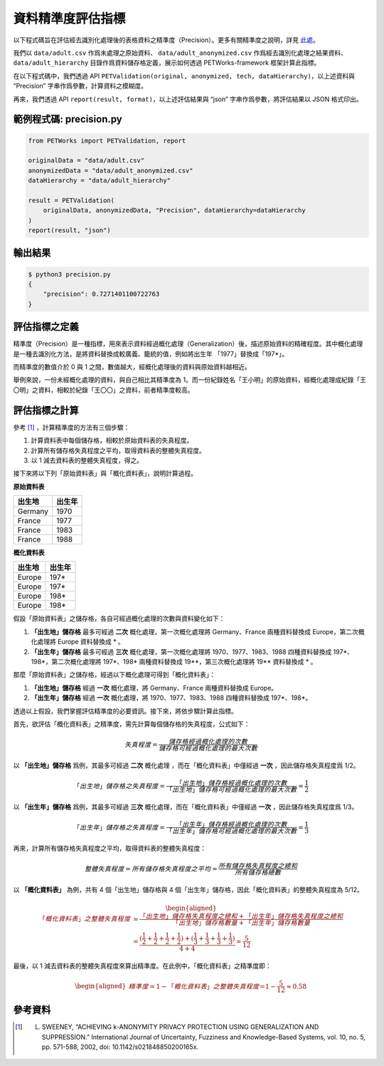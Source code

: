 +++++++++++++++++++++++++++++++++++++++
資料精準度評估指標
+++++++++++++++++++++++++++++++++++++++

以下程式碼旨在評估經去識別化處理後的表格資料之精準度（Precision）。更多有關精準度之說明，詳見 `此處 <#id4>`_。

我們以 ``data/adult.csv`` 作爲未處理之原始資料、 ``data/adult_anonymized.csv`` 作爲經去識別化處理之結果資料、 ``data/adult_hierarchy`` 目錄作爲資料儲存格定義，展示如何透過 PETWorks-framework 框架計算此指標。

在以下程式碼中，我們透過 API ``PETValidation(original, anonymized, tech, dataHierarchy)``，以上述資料與 “Precision” 字串作爲參數，計算資料之模糊度。

再來，我們透過 API ``report(result, format)``，以上述評估結果與 “json” 字串作爲參數，將評估結果以 JSON 格式印出。


範例程式碼: precision.py
------------------------

.. code-block:: python

    from PETWorks import PETValidation, report

    originalData = "data/adult.csv"
    anonymizedData = "data/adult_anonymized.csv"
    dataHierarchy = "data/adult_hierarchy"

    result = PETValidation(
        originalData, anonymizedData, "Precision", dataHierarchy=dataHierarchy
    )
    report(result, "json")

輸出結果
--------

.. code-block:: bash

    $ python3 precision.py
    {
        "precision": 0.7271401100722763
    }


評估指標之定義
--------------

精準度（Precision）是一種指標，用來表示資料經過概化處理（Generalization）後，描述原始資料的精確程度。其中概化處理是一種去識別化方法，是將資料替換成較廣義、籠統的值，例如將出生年 「1977」替換成「197*」。

而精準度的數值介於 0 與 1 之間，數值越大，經概化處理後的資料與原始資料越相近。

舉例來說，一份未經概化處理的資料，與自己相比其精準度為 1。而一份紀錄姓名「王小明」的原始資料，經概化處理成紀錄「王〇明」之資料，相較於紀錄「王〇〇」之資料，前者精準度較高。


評估指標之計算
--------------

參考 [1]_ ，計算精準度的方法有三個步驟：

1. 計算資料表中每個儲存格，相較於原始資料表的失真程度。
2. 計算所有儲存格失真程度之平均，取得資料表的整體失真程度。
3. 以 1 減去資料表的整體失真程度，得之。

接下來將以下列「原始資料表」與「概化資料表」，說明計算過程。

**原始資料表**

+-----------+-----------+
| 出生地    |  出生年   |
+===========+===========+
| Germany   | 1970      |
+-----------+-----------+
| France    | 1977      |
+-----------+-----------+
| France    | 1983      |
+-----------+-----------+
| France    | 1988      |
+-----------+-----------+

**概化資料表**

+-----------+-----------+
| 出生地    |  出生年   |
+===========+===========+
| Europe    | 197*      |
+-----------+-----------+
| Europe    | 197*      |
+-----------+-----------+
| Europe    | 198*      |
+-----------+-----------+
| Europe    | 198*      |
+-----------+-----------+


假設「原始資料表」之儲存格，各自可經過概化處理的次數與資料變化如下：

1. **「出生地」儲存格** 最多可經過 **\二次** 概化處理，第一次概化處理將 Germany、France 兩種資料替換成 Europe，第二次概化處理將 Europe 資料替換成 * 。
2. **「出生年」儲存格** 最多可經過 **\三次** 概化處理，第一次概化處理將 1970、1977、1983、1988 四種資料替換成 197*、198*，第二次概化處理將 197*、198* 兩種資料替換成 19**，第三次概化處理將 19** 資料替換成 * 。

那麼「原始資料表」之儲存格，經過以下概化處理可得到「概化資料表」：

1. **「出生地」儲存格** 經過 **\一次** 概化處理，將 Germany、France 兩種資料替換成 Europe。
2. **「出生年」儲存格** 經過 **\一次** 概化處理，將 1970、1977、1983、1988 四種資料替換成 197*、198*。

透過以上假設，我們掌握評估精準度的必要資訊。接下來，將依步驟計算此指標。

首先，欲評估「概化資料表」之精準度，需先計算每個儲存格的失真程度，公式如下：

.. math:: 
    失真程度 = \frac{儲存格經過概化處理的次數}{儲存格可經過概化處理的最大次數}

以 **「出生地」儲存格** 爲例，其最多可經過 **\二次**\  概化處理 ，而在「概化資料表」中僅經過 **\一次** ，因此儲存格失真程度爲 1/2。

.. math:: 
    「出生地」儲存格之失真程度 =  \frac{「出生地」儲存格經過概化處理的次數}{「出生地」儲存格可經過概化處理的最大次數} = \frac{1}{2}

以 **「出生年」儲存格** 爲例，其最多可經過 **\三次**\  概化處理，而在「概化資料表」中僅經過 **\一次** ，因此儲存格失真程度爲 1/3。

.. math:: 
    「出生年」儲存格之失真程度=   \frac{「出生年」儲存格經過概化處理的次數}{「出生年」儲存格可經過概化處理的最大次數} =\frac{1}{3} 

再來，計算所有儲存格失真程度之平均，取得資料表的整體失真程度：

.. math:: 
    
     整體失真程度
     = 所有儲存格失真程度之平均 = \frac{所有儲存格失真程度之總和}{所有儲存格總數} 
    

以 **「概化資料表」** 為例，共有 4 個「出生地」儲存格與 4 個「出生年」儲存格，因此「概化資料表」的整體失真程度為 5/12。

.. math:: 
    
    \begin{equation}
    \begin{aligned}
    「概化資料表」之整體失真程度 &= \cfrac{「出生地」儲存格失真程度之總和 +「出生年」儲存格失真程度之總和}{「出生地」儲存格數量 + 「出生年」儲存格數量} \\
    &= \cfrac{{ (\frac{1}{2}+\frac{1}{2}+\frac{1}{2}+\frac{1}{2}) + (\frac{1}{3}+\frac{1}{3}+\frac{1}{3}+\frac{1}{3})}}{4+4} = \frac{5}{12}
    \end{aligned}
    \end{equation}
    

最後，以 1 減去資料表的整體失真程度來算出精準度。在此例中，「概化資料表」之精準度即：

.. math:: 
    
    \begin{equation}
    \begin{aligned}
     精準度  = 1- 「概化資料表」之整體失真程度 ＝ 1- \frac{5}{12} \approx 0.58
    \end{aligned}
    \end{equation}



參考資料
--------

.. [1] L. SWEENEY, “ACHIEVING k-ANONYMITY PRIVACY PROTECTION USING GENERALIZATION AND SUPPRESSION.” International Journal of Uncertainty, Fuzziness and Knowledge-Based Systems, vol. 10, no. 5, pp. 571-588, 2002, doi: 10.1142/s021848850200165x.
